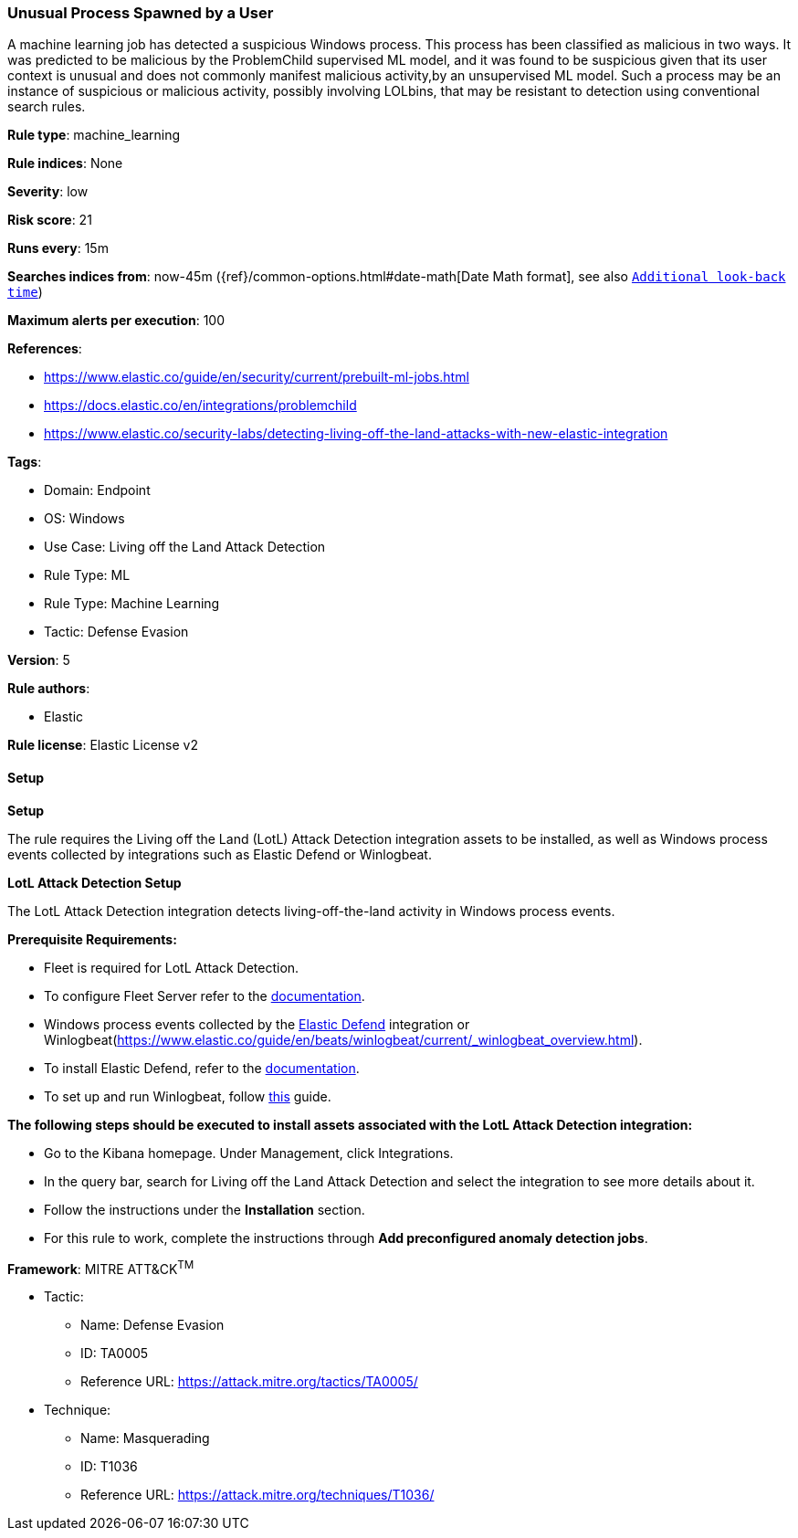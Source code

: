 [[unusual-process-spawned-by-a-user]]
=== Unusual Process Spawned by a User

A machine learning job has detected a suspicious Windows process. This process has been classified as malicious in two ways. It was predicted to be malicious by the ProblemChild supervised ML model, and it was found to be suspicious given that its user context is unusual and does not commonly manifest malicious activity,by an unsupervised ML model. Such a process may be an instance of suspicious or malicious activity, possibly involving LOLbins, that may be resistant to detection using conventional search rules.

*Rule type*: machine_learning

*Rule indices*: None

*Severity*: low

*Risk score*: 21

*Runs every*: 15m

*Searches indices from*: now-45m ({ref}/common-options.html#date-math[Date Math format], see also <<rule-schedule, `Additional look-back time`>>)

*Maximum alerts per execution*: 100

*References*: 

* https://www.elastic.co/guide/en/security/current/prebuilt-ml-jobs.html
* https://docs.elastic.co/en/integrations/problemchild
* https://www.elastic.co/security-labs/detecting-living-off-the-land-attacks-with-new-elastic-integration

*Tags*: 

* Domain: Endpoint
* OS: Windows
* Use Case: Living off the Land Attack Detection
* Rule Type: ML
* Rule Type: Machine Learning
* Tactic: Defense Evasion

*Version*: 5

*Rule authors*: 

* Elastic

*Rule license*: Elastic License v2


==== Setup



*Setup*


The rule requires the Living off the Land (LotL) Attack Detection integration assets to be installed, as well as Windows process events collected by integrations such as Elastic Defend or Winlogbeat.  


*LotL Attack Detection Setup*

The LotL Attack Detection integration detects living-off-the-land activity in Windows process events.


*Prerequisite Requirements:*

- Fleet is required for LotL Attack Detection.
- To configure Fleet Server refer to the https://www.elastic.co/guide/en/fleet/current/fleet-server.html[documentation].
- Windows process events collected by the https://docs.elastic.co/en/integrations/endpoint[Elastic Defend] integration or Winlogbeat(https://www.elastic.co/guide/en/beats/winlogbeat/current/_winlogbeat_overview.html).
- To install Elastic Defend, refer to the https://www.elastic.co/guide/en/security/current/install-endpoint.html[documentation].
- To set up and run Winlogbeat, follow https://www.elastic.co/guide/en/beats/winlogbeat/current/winlogbeat-installation-configuration.html[this] guide.


*The following steps should be executed to install assets associated with the LotL Attack Detection integration:*

- Go to the Kibana homepage. Under Management, click Integrations.
- In the query bar, search for Living off the Land Attack Detection and select the integration to see more details about it.
- Follow the instructions under the **Installation** section.
- For this rule to work, complete the instructions through **Add preconfigured anomaly detection jobs**.


*Framework*: MITRE ATT&CK^TM^

* Tactic:
** Name: Defense Evasion
** ID: TA0005
** Reference URL: https://attack.mitre.org/tactics/TA0005/
* Technique:
** Name: Masquerading
** ID: T1036
** Reference URL: https://attack.mitre.org/techniques/T1036/
